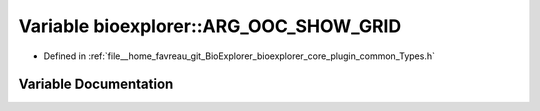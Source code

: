.. _exhale_variable_Types_8h_1a67cb91a2a11cde57a7379da48427fa25:

Variable bioexplorer::ARG_OOC_SHOW_GRID
=======================================

- Defined in :ref:`file__home_favreau_git_BioExplorer_bioexplorer_core_plugin_common_Types.h`


Variable Documentation
----------------------


.. doxygenvariable:: bioexplorer::ARG_OOC_SHOW_GRID
